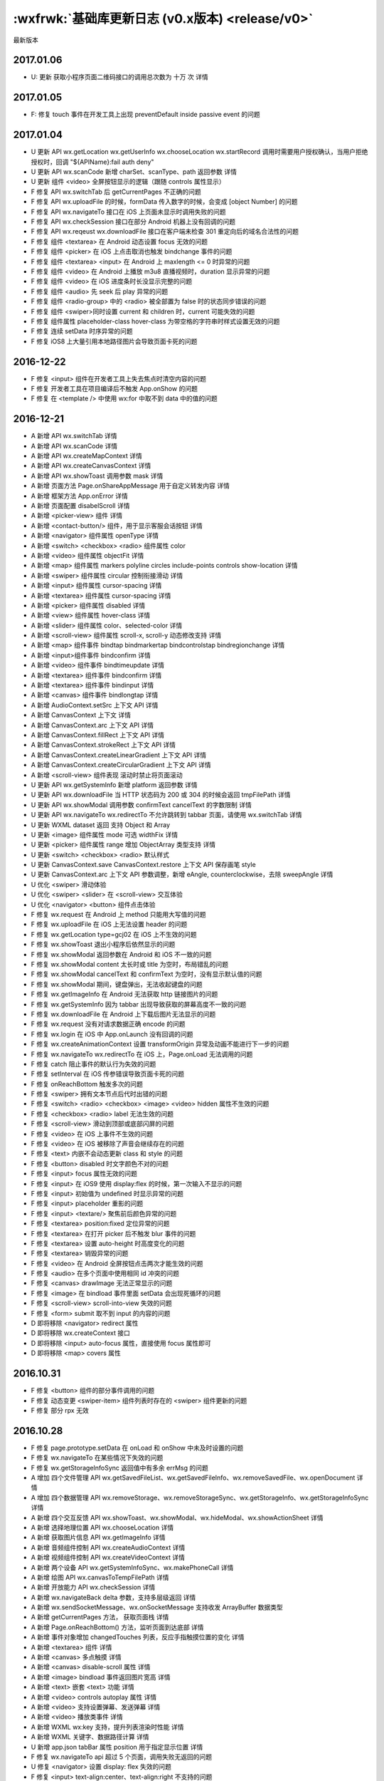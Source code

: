 :wxfrwk:`基础库更新日志 (v0.x版本) <release/v0>`
================================================


最新版本

2017.01.06
----------------------

- U: 更新 获取小程序页面二维码接口的调用总次数为 十万 次 详情

2017.01.05
----------------------

- F: 修复 touch 事件在开发工具上出现 preventDefault inside passive event 的问题

2017.01.04
----------------------

- U 更新 API wx.getLocation wx.getUserInfo wx.chooseLocation wx.startRecord 调用时需要用户授权确认，当用户拒绝授权时，回调 "${APIName}:fail auth deny"
- U 更新 API wx.scanCode 新增 charSet、scanType、path 返回参数 详情
- U 更新 组件 <video> 全屏按钮显示的逻辑（跟随 controls 属性显示）
- F 修复 API wx.switchTab 后 getCurrentPages 不正确的问题
- F 修复 API wx.uploadFile 的时候，formData 传入数字的时候，会变成 [object Number] 的问题
- F 修复 API wx.navigateTo 接口在 iOS 上页面未显示时调用失败的问题
- F 修复 API wx.checkSession 接口在部分 Android 机器上没有回调的问题
- F 修复 API wx.reqeust wx.downloadFile 接口在客户端未检查 301 重定向后的域名合法性的问题
- F 修复 组件 <textarea> 在 Android 动态设置 focus 无效的问题
- F 修复 组件 <picker> 在 iOS 上点击取消也触发 bindchange 事件的问题
- F 修复 组件 <textarea> <input> 在 Android 上 maxlength <= 0 时异常的问题
- F 修复 组件 <video> 在 Android 上播放 m3u8 直播视频时，duration 显示异常的问题
- F 修复 组件 <video> 在 iOS 进度条时长没显示完整的问题
- F 修复 组件 <audio> 先 seek 后 play 异常的问题
- F 修复 组件 <radio-group> 中的 <radio> 被全部置为 false 时的状态同步错误的问题
- F 修复 组件 <swiper>同时设置 current 和 children 时，current 可能失效的问题
- F 修复 组件属性 placeholder-class hover-class 为带空格的字符串时样式设置无效的问题
- F 修复 连续 setData 时序异常的问题
- F 修复 iOS8 上大量引用本地路径图片会导致页面卡死的问题

2016-12-22
----------------------

- F 修复 <input> 组件在开发者工具上失去焦点时清空内容的问题
- F 修复 开发者工具在项目编译后不触发 App.onShow 的问题
- F 修复 在 <template /> 中使用 wx:for 中取不到 data 中的值的问题

2016-12-21
----------------------

- A 新增 API wx.switchTab 详情
- A 新增 API wx.scanCode 详情
- A 新增 API wx.createMapContext 详情
- A 新增 API wx.createCanvasContext 详情
- A 新增 API wx.showToast 调用参数 mask 详情
- A 新增 页面方法 Page.onShareAppMessage 用于自定义转发内容 详情
- A 新增 框架方法 App.onError 详情
- A 新增 页面配置 disabelScroll 详情
- A 新增 <picker-view> 组件 详情
- A 新增 <contact-button/> 组件，用于显示客服会话按钮 详情
- A 新增 <navigator> 组件属性 openType 详情
- A 新增 <switch> <checkbox> <radio> 组件属性 color
- A 新增 <video> 组件属性 objectFit 详情
- A 新增 <map> 组件属性 markers polyline circles include-points controls show-location 详情
- A 新增 <swiper> 组件属性 circular 控制衔接滑动 详情
- A 新增 <input> 组件属性 cursor-spacing 详情
- A 新增 <textarea> 组件属性 cursor-spacing 详情
- A 新增 <picker> 组件属性 disabled 详情
- A 新增 <view> 组件属性 hover-class 详情
- A 新增 <slider> 组件属性 color、selected-color 详情
- A 新增 <scroll-view> 组件属性 scroll-x, scroll-y 动态修改支持 详情
- A 新增 <map> 组件事件 bindtap bindmarkertap bindcontrolstap bindregionchange 详情
- A 新增 <input>组件事件 bindconfirm 详情
- A 新增 <video> 组件事件 bindtimeupdate 详情
- A 新增 <textarea> 组件事件 bindconfirm 详情
- A 新增 <textarea> 组件事件 bindinput 详情
- A 新增 <canvas> 组件事件 bindlongtap 详情
- A 新增 AudioContext.setSrc 上下文 API 详情
- A 新增 CanvasContext 上下文 详情
- A 新增 CanvasContext.arc 上下文 API 详情
- A 新增 CanvasContext.fillRect 上下文 API 详情
- A 新增 CanvasContext.strokeRect 上下文 API 详情
- A 新增 CanvasContext.createLinearGradient 上下文 API 详情
- A 新增 CanvasContext.createCircularGradient 上下文 API 详情
- A 新增 <scroll-view> 组件表现 滚动时禁止将页面滚动
- U 更新 API wx.getSystemInfo 新增 platform 返回参数 详情
- U 更新 API wx.downloadFile 当 HTTP 状态码为 200 或 304 的时候会返回 tmpFilePath 详情
- U 更新 API wx.showModal 调用参数 confirmText cancelText 的字数限制 详情
- U 更新 API wx.navigateTo wx.redirectTo 不允许跳转到 tabbar 页面，请使用 wx.switchTab 详情
- U 更新 WXML dataset 返回 支持 Object 和 Array
- U 更新 <image> 组件属性 mode 可选 widthFix 详情
- U 更新 <picker> 组件属性 range 增加 ObjectArray 类型支持 详情
- U 更新 <switch> <checkbox> <radio> 默认样式
- U 更新 CanvasContext.save CanvasContext.restore 上下文 API 保存画笔 style
- U 更新 CanvasContext.arc 上下文 API 参数调整，新增 eAngle, counterclockwise，去除 sweepAngle 详情
- U 优化 <swiper> 滑动体验
- U 优化 <swiper> <slider> 在 <scroll-view> 交互体验
- U 优化 <navigator> <button> 组件点击体验
- F 修复 wx.request 在 Android 上 method 只能用大写值的问题
- F 修复 wx.uploadFile 在 iOS 上无法设置 header 的问题
- F 修复 wx.getLocation type=gcj02 在 iOS 上不生效的问题
- F 修复 wx.showToast 退出小程序后依然显示的问题
- F 修复 wx.showModal 返回参数在 Android 和 iOS 不一致的问题
- F 修复 wx.showModal content 太长时或 title 为空时，布局错乱的问题
- F 修复 wx.showModal cancelText 和 confirmText 为空时，没有显示默认值的问题
- F 修复 wx.showModal 期间，键盘弹出，无法收起键盘的问题
- F 修复 wx.getImageInfo 在 Android 无法获取 http 链接图片的问题
- F 修复 wx.getSystemInfo 因为 tabbar 出现导致获取的屏幕高度不一致的问题
- F 修复 wx.downloadFile 在 Android 上下载后图片无法显示的问题
- F 修复 wx.request 没有对请求数据正确 encode 的问题
- F 修复 wx.login 在 iOS 中 App.onLaunch 没有回调的问题
- F 修复 wx.createAnimationContext 设置 transformOrigin 异常及动画不能进行下一步的问题
- F 修复 wx.navigateTo wx.redirectTo 在 iOS 上，Page.onLoad 无法调用的问题
- F 修复 catch 阻止事件的默认行为失效的问题
- F 修复 setInterval 在 iOS 传参错误导致页面卡死的问题
- F 修复 onReachBottom 触发多次的问题
- F 修复 <swiper> 拥有文本节点后代时出错的问题
- F 修复 <switch> <radio> <checkbox> <image> <video> hidden 属性不生效的问题
- F 修复 <checkbox> <radio> label 无法生效的问题
- F 修复 <scroll-view> 滑动到顶部或底部闪屏的问题
- F 修复 <video> 在 iOS 上事件不生效的问题
- F 修复 <video> 在 iOS 被移除了声音会继续存在的问题
- F 修复 <text> 内嵌不会动态更新 class 和 style 的问题
- F 修复 <button> disabled 时文字颜色不对的问题
- F 修复 <input> focus 属性无效的问题
- F 修复 <input> 在 iOS9 使用 display:flex 的时候，第一次输入不显示的问题
- F 修复 <input> 初始值为 undefined 时显示异常的问题
- F 修复 <input> placeholder 重影的问题
- F 修复 <input> <textare/> 聚焦前后颜色异常的问题
- F 修复 <textarea> position:fixed 定位异常的问题
- F 修复 <textarea> 在打开 picker 后不触发 blur 事件的问题
- F 修复 <textarea> 设置 auto-height 时高度变化的问题
- F 修复 <textarea> 销毁异常的问题
- F 修复 <video> 在 Android 全屏按钮点击两次才能生效的问题
- F 修复 <audio> 在多个页面中使用相同 id 冲突的问题
- F 修复 <canvas> drawImage 无法正常显示的问题
- F 修复 <image> 在 bindload 事件里面 setData 会出现死循环的问题
- F 修复 <scroll-view> scroll-into-view 失效的问题
- F 修复 <form> submit 取不到 input 的内容的问题
- D 即将移除 <navigator> redirect 属性
- D 即将移除 wx.createContext 接口
- D 即将移除 <input> auto-focus 属性，直接使用 focus 属性即可
- D 即将移除 <map> covers 属性

2016.10.31
----------------------

- F 修复 <button> 组件的部分事件调用的问题
- F 修复 动态变更 <swiper-item> 组件列表时存在的 <swiper> 组件更新的问题
- F 修复 部分 rpx 无效

2016.10.28
----------------------

- F 修复 page.prototype.setData 在 onLoad 和 onShow 中未及时设置的问题
- F 修复 wx.navigateTo 在某些情况下失效的问题
- F 修复 wx.getStorageInfoSync 返回值中有多余 errMsg 的问题
- A 增加 四个文件管理 API wx.getSavedFileList、wx.getSavedFileInfo、wx.removeSavedFile、wx.openDocument 详情
- A 增加 四个数据管理 API wx.removeStorage、wx.removeStorageSync、wx.getStorageInfo、wx.getStorageInfoSync 详情
- A 新增 四个交互反馈 API wx.showToast、wx.showModal、wx.hideModal、wx.showActionSheet 详情
- A 新增 选择地理位置 API wx.chooseLocation 详情
- A 新增 获取图片信息 API wx.getImageInfo 详情
- A 新增 音频组件控制 API wx.createAudioContext 详情
- A 新增 视频组件控制 API wx.createVideoContext 详情
- A 新增 两个设备 API wx.getSystemInfoSync、wx.makePhoneCall 详情
- A 新增 绘图 API wx.canvasToTempFilePath 详情
- A 新增 开放能力 API wx.checkSession 详情
- A 新增 wx.navigateBack delta 参数，支持多层级返回 详情
- A 新增 wx.sendSocketMessage、wx.onSocketMessage 支持收发 ArrayBuffer 数据类型
- A 新增 getCurrentPages 方法， 获取页面栈 详情
- A 新增 Page.onReachBottom() 方法，监听页面到达底部 详情
- A 新增 事件对象增加 changedTouches 列表，反应手指触摸位置的变化 详情
- A 新增 <textarea> 组件 详情
- A 新增 <canvas> 多点触摸 详情
- A 新增 <canvas> disable-scroll 属性 详情
- A 新增 <image> bindload 事件返回图片宽高 详情
- A 新增 <text> 嵌套 <text> 功能 详情
- A 新增 <video> controls autoplay 属性 详情
- A 新增 <video> 支持设置弹幕、发送弹幕 详情
- A 新增 <video> 播放类事件 详情
- A 新增 WXML wx:key 支持，提升列表渲染时性能 详情
- A 新增 WXML 关键字、数据路径计算 详情
- U 新增 app.json tabBar 属性 position 用于指定显示位置 详情
- F 修复 wx.navigateTo api 超过 5 个页面，调用失败无返回的问题
- U 修复 <navigator> 设置 display: flex 失效的问题
- F 修复 <input> text-align:center、text-align:right 不支持的问题
- F 修复 <input> 聚焦时异常的问题
- F 修复 <image> base64 图片显示的问题
- F 修复 动态节点更新导致表单组件重置问题
- F 修复 使用 rpx 单位部分手机出现边框显示不全的问题
- F 修复 不同页面中相同的 canvas-id 共享同一个绘图上下文的问题
- F 修复 page 里面的属性对象内的 function 失效的问题
- F 修复 wx.drawCanvas 在 canvas 宽高为 0 的情况下画不出来的问题
- F 修复 wx.request header 设置 'Content-Type' 异常的问题
- D 即将移除 App.prototype.getCurrentPage，可使用更功能更强大的 getCurrentPages 替代 详情
- D 即将移除 <audio> action 属性，可使用更方便的音频组件控制 API 替代 详情
- D 即将移除组件： <toast/> <loading/> <action-sheet/> <modal/>, 可使用更方便的交互反馈 API 替代 详情

2016.10.11
----------------------

- A 增加 <video> Android 添加了默认的控件
- A 增加 模块化中可使用 exports 对外暴露接口
- A 增加 模块化中 require 可不写 .js 后缀
- F 修复 <swiper> 滑动灵敏度
- F 修复 <toast/> 中图标位置偏上，没有居中的问题
- F 修复 <view> 标签 hidden 属性失效的问题
- F 修复 <input> iOS10 下首次输入不显示的问题
- F 修复 <button> type="mini" 的问题
- F 修复 <button> 出现 loading 时，loading和文字对齐的问题
- F 修复 <canvas> drawImage 图片路径不正确的问题
- F 修复 Page 中 data 之外的数据无法被重置的问题
- F 修复 大小写导致的 wx.request 的 header 参数属性被重复设置的问题
- F 修复 app.js 中无法使用 require 的问题
- R 移除 <switch> 组件多余点击态
- R 移除 <view> 标签 inline 属性
- R 移除 <page/> 标签的 height 100% 的默认样式
